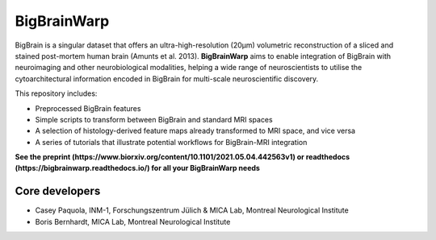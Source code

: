 ====================
BigBrainWarp
====================

.. image:: https://api.codacy.com/project/badge/Grade/59980b07facd40c6bf75138fc31065c6
   :alt: Codacy Badge
   :target: https://app.codacy.com/gh/caseypaquola/BigBrainWarp?utm_source=github.com&utm_medium=referral&utm_content=caseypaquola/BigBrainWarp&utm_campaign=Badge_Grade_Settings

BigBrain is a singular dataset that offers an ultra-high-resolution (20µm) volumetric reconstruction of a sliced and stained post-mortem human brain (Amunts et al. 2013). **BigBrainWarp** aims to enable integration of BigBrain with neuroimaging and other neurobiological modalities, helping a wide range of neuroscientists to utilise the cytoarchitectural information encoded in BigBrain for multi-scale neuroscientific discovery.


This repository includes:

- Preprocessed BigBrain features
- Simple scripts to transform between BigBrain and standard MRI spaces
- A selection of histology-derived feature maps already transformed to MRI space, and vice versa
- A series of tutorials that illustrate potential workflows for BigBrain-MRI integration

**See the preprint (https://www.biorxiv.org/content/10.1101/2021.05.04.442563v1) or readthedocs (https://bigbrainwarp.readthedocs.io/) for all your BigBrainWarp needs**

Core developers
-----------------------

- Casey Paquola, INM-1, Forschungszentrum Jülich & MICA Lab, Montreal Neurological Institute
- Boris Bernhardt, MICA Lab, Montreal Neurological Institute

